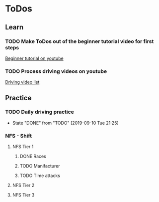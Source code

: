 
* ToDos
** Learn
*** TODO Make ToDos out of the beginner tutorial video for first steps
    SCHEDULED: <2019-09-13 Fri>
    [[https://www.youtube.com/watch?v=KyLQ1ijWqN0][Beginner tutorial on youtube]]
*** TODO Process driving videos on youtube
    SCHEDULED: <2019-09-28 Sat>
    [[https://www.youtube.com/playlist?list=PLNzS9uOg1cqTCPT9RL7lFf1gr1-AKbx9v][Driving video list]]
** Practice
*** TODO Daily driving practice
    SCHEDULED: <2019-09-11 Wed +1d>
    :PROPERTIES:
    :LAST_REPEAT: [2019-09-10 Tue 21:25]
    :END:
    - State "DONE"       from "TODO"       [2019-09-10 Tue 21:25]
*** NFS - Shift
**** NFS Tier 1
***** DONE Races
***** TODO Manifacturer
      SCHEDULED: <2019-09-10 Tue>
***** TODO Time attacks
      SCHEDULED: <2019-09-21 Sat>
**** NFS Tier 2
**** NFS Tier 3

